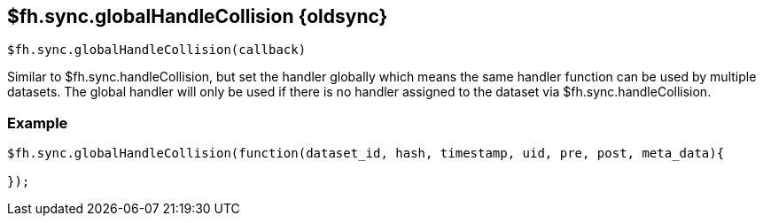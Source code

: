 // include::shared/attributes.adoc[]

[[fh-sync-globalhandlecollision-dep]]
== $fh.sync.globalHandleCollision {oldsync}

[source,javascript]
----
$fh.sync.globalHandleCollision(callback)
----

Similar to $fh.sync.handleCollision, but set the handler globally which means the same handler function can be used by multiple datasets.
The global handler will only be used if there is no handler assigned to the dataset via $fh.sync.handleCollision.

[[fh-sync-example-15]]
=== Example

[source,javascript]
----

$fh.sync.globalHandleCollision(function(dataset_id, hash, timestamp, uid, pre, post, meta_data){

});
----
